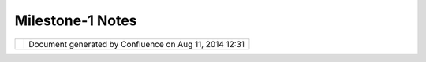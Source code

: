 Milestone-1 Notes
#################

+----------------------+----------------------+----------------------+----------------------+----------------------+
| uDig : Milestone-1   |
| Notes                |
| This page last       |
| changed on Oct 09,   |
| 2004 by jive.        |
| We have found a      |
| couple of "gaps" in  |
| technologies that we |
| wish to see filled:  |
|                      |
| +------------------- |
| -------------------- |
| -------------+------ |
| -------------------- |
| -------------------- |
| ------+              |
| | Grid Coverage Exch |
| ange                 |
|              | GML   |
|                      |
|                      |
|       |              |
| | Raster access prov |
| ided using out-dated |
|  DataSource  | GML X |
| ML parsing does not  |
| validate,            |
|       |              |
| | API                |
|                      |
|              | `GeoS |
| erver <GeoServer.htm |
| l>`__ has forked     |
|       |              |
| +------------------- |
| -------------------- |
| -------------+------ |
| -------------------- |
| -------------------- |
| ------+              |
|                      |
| The uDig project is  |
| focused on bringing  |
| together the         |
| existing open-source |
| GIS community. To    |
| this end we have     |
| start collaborative  |
| work with the        |
| `Geotools <Geotools. |
| html>`__             |
| and                  |
| `GeoAPI <GeoAPI.html |
| >`__                 |
| projects to address  |
| these issues.        |
+----------------------+----------------------+----------------------+----------------------+----------------------+

+------------+----------------------------------------------------------+
| |image1|   | Document generated by Confluence on Aug 11, 2014 12:31   |
+------------+----------------------------------------------------------+

.. |image0| image:: images/border/spacer.gif
.. |image1| image:: images/border/spacer.gif

